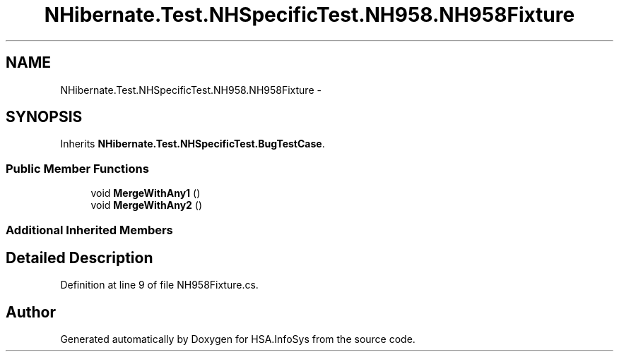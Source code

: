 .TH "NHibernate.Test.NHSpecificTest.NH958.NH958Fixture" 3 "Fri Jul 5 2013" "Version 1.0" "HSA.InfoSys" \" -*- nroff -*-
.ad l
.nh
.SH NAME
NHibernate.Test.NHSpecificTest.NH958.NH958Fixture \- 
.SH SYNOPSIS
.br
.PP
.PP
Inherits \fBNHibernate\&.Test\&.NHSpecificTest\&.BugTestCase\fP\&.
.SS "Public Member Functions"

.in +1c
.ti -1c
.RI "void \fBMergeWithAny1\fP ()"
.br
.ti -1c
.RI "void \fBMergeWithAny2\fP ()"
.br
.in -1c
.SS "Additional Inherited Members"
.SH "Detailed Description"
.PP 
Definition at line 9 of file NH958Fixture\&.cs\&.

.SH "Author"
.PP 
Generated automatically by Doxygen for HSA\&.InfoSys from the source code\&.
